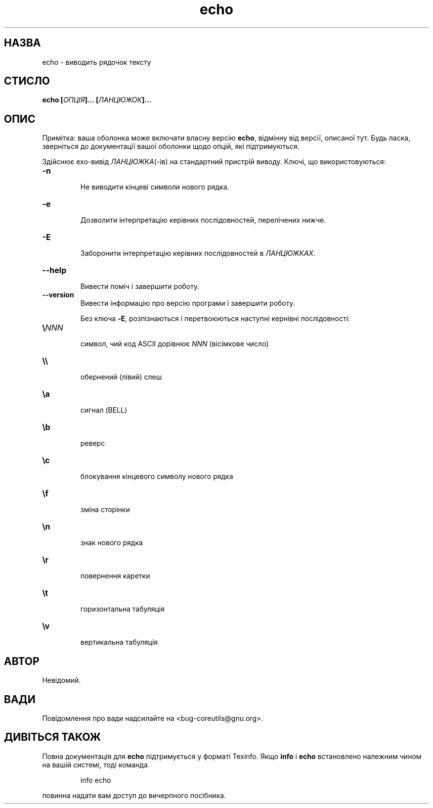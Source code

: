 ." © 2005-2007 DLOU, GNU FDL
." URL: <http://docs.linux.org.ua/index.php/Man_Contents>
." Supported by <docs@linux.org.ua>
."
." Permission is granted to copy, distribute and/or modify this document
." under the terms of the GNU Free Documentation License, Version 1.2
." or any later version published by the Free Software Foundation;
." with no Invariant Sections, no Front-Cover Texts, and no Back-Cover Texts.
." 
." A copy of the license is included  as a file called COPYING in the
." main directory of the man-pages-* source package.
."
." This manpage has been automatically generated by wiki2man.py
." This tool can be found at: <http://wiki2man.sourceforge.net>
." Please send any bug reports, improvements, comments, patches, etc. to
." E-mail: <wiki2man-develop@lists.sourceforge.net>.

.TH "echo" "1" "2007-10-27-16:31" "© 2005-2007 DLOU, GNU FDL" "2007-10-27-16:31"

.SH " НАЗВА "
.PP
echo \- виводить рядочок тексту 

.SH " СТИСЛО "
.PP
\fBecho [\fR\fIОПЦІЯ\fR\fB]... [\fR\fIЛАНЦЮЖОК\fR\fB]...\fR 

.SH " ОПИС "
.PP
Примітка: ваша оболонка може включати власну версію \fBecho\fR, відмінну від версії, описаної тут. Будь ласка, зверніться до документації вашої оболонки щодо опцій, які підтримуються. 

Здійснює ехо\-вивід \fIЛАНЦЮЖКА\fR(\-ів) на стандартний пристрій виводу. Ключі, що використовуються: 

.TP
.B \fB\-n\fR
 Не виводити кінцеві символи нового рядка. 

.TP
.B \fB\-e\fR
 Дозволити інтерпретацію керівних послідовностей, перелічених нижче. 

.TP
.B \fB\-E\fR
 Заборонити інтерпретацію керівних послідовностей в \fIЛАНЦЮЖКАХ\fR. 

.TP
.B \fB\-\-help\fR
 Вивести поміч і завершити роботу. 

.TP
.B \fB\-\-version\fR
 Вивести інформацію про версію програми і завершити роботу. 

Без ключа \fB\-E\fR, розпізнаються і перетвоюються наступні кернівні послідовності: 

.TP
.B \fB\e\fR\fINNN\fR
 символ, чий код ASCII дорівнює \fINNN\fR (вісімкове число) 

.TP
.B \e\e
 обернений (лівий) слеш 

.TP
.B \ea
 сигнал (BELL) 

.TP
.B \fB\eb\fR
 реверс 

.TP
.B \fB\ec\fR
 блокування кінцевого символу нового рядка 

.TP
.B \fB\ef\fR
 зміна сторінки 

.TP
.B \fB\en\fR
 знак нового рядка 

.TP
.B \fB\er\fR
 повернення каретки 

.TP
.B \fB\et\fR
 горизонтальна табуляція 

.TP
.B \fB\ev\fR
 вертикальна табуляція 

.SH " АВТОР "
.PP
Невідомий. 

.SH " ВАДИ "
.PP
Повідомлення про вади надсилайте на <bug\-coreutils@gnu.org>. 

.SH " ДИВІТЬСЯ ТАКОЖ "
.PP
Повна документація для \fBecho\fR підтримується у форматі Texinfo. Якщо \fBinfo\fR і \fBecho\fR встановлено належним чином на вашій системі, тоді команда 
.br

.br
 

.RS
.nf

    info echo

.fi
.RE
 
.br

.br
 повинна надати вам доступ до вичерпного посібника.

